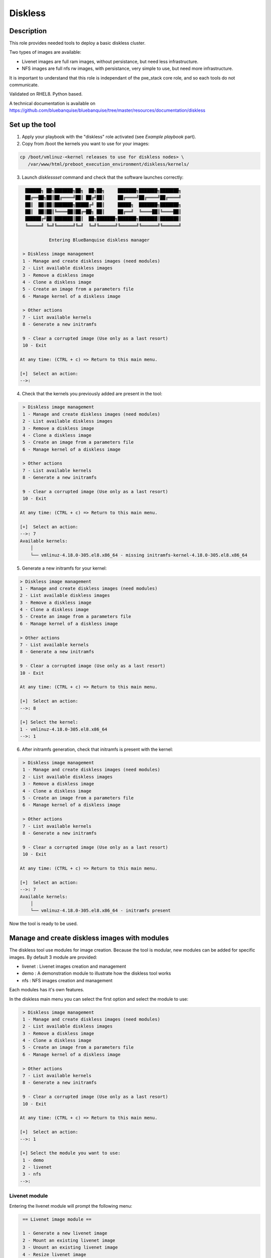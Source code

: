 Diskless
--------

Description
^^^^^^^^^^^

This role provides needed tools to deploy a basic diskless cluster.

Two types of images are available:

* Livenet images are full ram images, without persistance, but need less infrastructure.
* NFS images are full nfs rw images, with persistance, very simple to use, but need more infrastructure.

It is important to understand that this role is independant of the pxe_stack core role, and so each tools do not communicate.

Validated on RHEL8.
Python based.

A technical documentation is available on https://github.com/bluebanquise/bluebanquise/tree/master/resources/documentation/diskless

Set up the tool
^^^^^^^^^^^^^^^

1. Apply your playbook with the "diskless" role activated (see *Example playbook* part).

2. Copy from /boot the kernels you want to use for your images:

.. code-block:: text

  cp /boot/vmlinuz-<kernel releases to use for diskless nodes> \
     /var/www/html/preboot_execution_environment/diskless/kernels/

3. Launch *disklessset* command and check that the software launches correctly:

.. code-block:: text


    ██████╗ ██╗███████╗██╗  ██╗██╗     ███████╗███████╗███████╗
    ██╔══██╗██║██╔════╝██║ ██╔╝██║     ██╔════╝██╔════╝██╔════╝
    ██║  ██║██║███████╗█████╔╝ ██║     █████╗  ███████╗███████╗
    ██║  ██║██║╚════██║██╔═██╗ ██║     ██╔══╝  ╚════██║╚════██║
    ██████╔╝██║███████║██║  ██╗███████╗███████╗███████║███████║
    ╚═════╝ ╚═╝╚══════╝╚═╝  ╚═╝╚══════╝╚══════╝╚══════╝╚══════╝

             Entering BlueBanquise diskless manager

   > Diskless image management
   1 - Manage and create diskless images (need modules)
   2 - List available diskless images
   3 - Remove a diskless image
   4 - Clone a diskless image
   5 - Create an image from a parameters file
   6 - Manage kernel of a diskless image

   > Other actions
   7 - List available kernels
   8 - Generate a new initramfs

   9 - Clear a corrupted image (Use only as a last resort)
   10 - Exit

  At any time: (CTRL + c) => Return to this main menu.

  [+]  Select an action:
  -->:

4. Check that the kernels you previously added are present in the tool:

.. code-block:: text

   > Diskless image management
   1 - Manage and create diskless images (need modules)
   2 - List available diskless images
   3 - Remove a diskless image
   4 - Clone a diskless image
   5 - Create an image from a parameters file
   6 - Manage kernel of a diskless image

   > Other actions
   7 - List available kernels
   8 - Generate a new initramfs

   9 - Clear a corrupted image (Use only as a last resort)
   10 - Exit

  At any time: (CTRL + c) => Return to this main menu.

  [+]  Select an action:
  -->: 7
  Available kernels:
      │
      └── vmlinuz-4.18.0-305.el8.x86_64 - missing initramfs-kernel-4.18.0-305.el8.x86_64
    
5. Generate a new initramfs for your kernel:

.. code-block:: text

    > Diskless image management
    1 - Manage and create diskless images (need modules)
    2 - List available diskless images
    3 - Remove a diskless image
    4 - Clone a diskless image
    5 - Create an image from a parameters file
    6 - Manage kernel of a diskless image

    > Other actions
    7 - List available kernels
    8 - Generate a new initramfs

    9 - Clear a corrupted image (Use only as a last resort)
    10 - Exit

    At any time: (CTRL + c) => Return to this main menu.

    [+]  Select an action:
    -->: 8

    [+] Select the kernel:
    1 - vmlinuz-4.18.0-305.el8.x86_64
    -->: 1

6. After initramfs generation, check that initramfs is present with the kernel:

.. code-block:: text

   > Diskless image management
   1 - Manage and create diskless images (need modules)
   2 - List available diskless images
   3 - Remove a diskless image
   4 - Clone a diskless image
   5 - Create an image from a parameters file
   6 - Manage kernel of a diskless image

   > Other actions
   7 - List available kernels
   8 - Generate a new initramfs

   9 - Clear a corrupted image (Use only as a last resort)
   10 - Exit

  At any time: (CTRL + c) => Return to this main menu.

  [+]  Select an action:
  -->: 7
  Available kernels:
      │
      └── vmlinuz-4.18.0-305.el8.x86_64 - initramfs present

Now the tool is ready to be used.

Manage and create diskless images with modules
^^^^^^^^^^^^^^^^^^^^^^^^^^^^^^^^^^^^^^^^^^^^^^

The diskless tool use modules for image creation. Because the tool is modular, new modules can be added for specific images.
By default 3 module are provided:

* livenet : Livenet images creation and management
* demo : A demonstration module to illustrate how the diskless tool works
* nfs : NFS images creation and management

Each modules has it's own features.

In the diskless main menu you can select the first option and select the module to use:

.. code-block:: text

   > Diskless image management
   1 - Manage and create diskless images (need modules)
   2 - List available diskless images
   3 - Remove a diskless image
   4 - Clone a diskless image
   5 - Create an image from a parameters file
   6 - Manage kernel of a diskless image

   > Other actions
   7 - List available kernels
   8 - Generate a new initramfs

   9 - Clear a corrupted image (Use only as a last resort)
   10 - Exit

  At any time: (CTRL + c) => Return to this main menu.

  [+]  Select an action:
  -->: 1

  [+] Select the module you want to use:
   1 - demo
   2 - livenet
   3 - nfs
  -->:

Livenet module
""""""""""""""

Entering the livenet module will prompt the following menu:

.. code-block:: text

   == Livenet image module ==

   1 - Generate a new livenet image
   2 - Mount an existing livenet image
   3 - Unount an existing livenet image
   4 - Resize livenet image

   Select an action
  -->:

In this menu you can do four actions:

* Generate a new livenet image : This will guide you in order to create a new livenet image to boot.
* Mount an existing livenet image : Mount a livenet image in order to make actions inside (install packages, ...). Livenet images are mounted inside /var/tmp/diskless/workdir/<image name>/mnt.
* Unount an existing livenet image : Unmount a mounted livenet image.
* Resize livenet image : Resize a livenet image operating system in order to adjust space taken into the ram.

When generating a new livenet image with the first option, you will have to give few parameters:

* The name you want for your image
* The password for your image
* The kernel to use
* The type of livenet image, by default there are 3 types of livenet images.
* The size of the image (It will take this size into ram memory). Please be aware to give enough memory for your operating system.

NFS module
""""""""""

Entering the livenet module will prompt the following menu:

.. code-block:: text

   == NFS image module ==

   1 - Generate a new nfs staging image
   2 - Generate a new nfs golden image from a staging image
   3 - Manage nodes of a golden image

   Select an action
  -->:

In this menu you can do 3 actions:

* Generate a new nfs staging image : A staging image is the base image. You must not boot onto a stagging image but firsty create a golden image from it and boot on the golden image specific filesystem (Created with option 3).
* Generate a new nfs golden image from a staging image : Create a golden image from previoulsy created staging image.
* Manage nodes of a golden image: Create a specific file system for each nodes for a specific golden image. After adding a node to a golden image via this option, you can boot the node onto the golden image.

Demo module
"""""""""""

You can create demo images to test the diskless tool.
Corrupt a demo image will allow you to test the cleaning mechanism of the tool. In fact a corrupted demo image will be cleaned when listing images.
Demo module can also be used by devellopers to understand module creation.

List available diskless images
^^^^^^^^^^^^^^^^^^^^^^^^^^^^^^

This menu will allow you to view created and in creation diskless images with their attributs:

.. code-block:: text

     > Diskless image management
   1 - Manage and create diskless images (need modules)
   2 - List available diskless images
   3 - Remove a diskless image
   4 - Manage kernel of a diskless image

   > Other actions
   5 - List available kernels
   6 - Generate a new initramfs

   7 - Clear a corrupted image
   8 - Exit

  At any time: (CTRL + c) => Return to this main menu.

   Select an action:
  -->: 2

     [IN_CREATION]
   • Image name: nfsimg1
     Installation pid: 28716

     [CREATED]
   • Image name: livenetimg1
       ├── IMAGE_DIRECTORY: /var/www/html/preboot_execution_environment/diskless/images/livenetimg1
       ├── kernel: vmlinuz-4.18.0-147.el8.x86_64
       ├── image: initramfs-kernel-4.18.0-147.el8.x86_64
       ├── password: $6$fUfb9XQ2RCxHO15O$TubY.EQ44IP1xxbZYdpQl1mDrpyz1SoZ8eW3ApK3IoadfC7KjHCej7UtCjBLTbX9UBZm5rgKFhP1NfQUrIUxZ1
       ├── livenet_type: Type.STANDARD
       ├── livenet_size: 1500
       ├── is_mounted: False
       ├── image_class: LivenetImage
       └── creation_date: 2020-10-21

Remove a diskless image
^^^^^^^^^^^^^^^^^^^^^^^

Simply choose and remove a previously created diskless image.

Clone a diskless image
^^^^^^^^^^^^^^^^^^^^^^

Clone an existing diskless image into another image.

Create an image from a parameters file
^^^^^^^^^^^^^^^^^^^^^^^^^^^^^^^^^^^^^

This option allow you to create an image without go through the questions phase. You can create the new image from a parameters file. The parameters file must follow a specfic template. You can take example from the "image_data.yml" files generated when created images from questions (The usual way). You have to put a clear password in the given parameters file and follow these templates: 

Template of parameters file to create a livenet image:
""""""""""""""""""""""""""""""""""""""""""""""""""""""

.. code-block:: text

  image_data:

      name: live1-clone
      password: root
      kernel: vmlinuz-4.18.0-305.el8.x86_64
      livenet_type: Type.CORE
      livenet_size: 700
      ssh_pub_key: /root/.ssh/id_rsa.pub
      selinux: False
      optimize: False
      additional_packages: ['gzip']
      release_version: 8
      image_class: LivenetImage

ssh_pub_key, additional_packages, and release_version are optional.

Example of parameters file to create a nfs staging image:
"""""""""""""""""""""""""""""""""""""""""""""""""""""""""

.. code-block:: text

  image_data:

      name: nfs1
      password: root
      kernel: vmlinuz-4.18.0-305.el8.x86_64
      additional_packages: ['gzip']
      release_version: 8
      image_class: NfsStagingImage
    
additional_packages, and release_version are optional.

Don't put your parameters file in the disklessset tool directories, just load it with the tool option 5.

Manage kernel of a diskless image
^^^^^^^^^^^^^^^^^^^^^^^^^^^^^^^^^

Change the kernel of an existing diskless image.

List available kernels
^^^^^^^^^^^^^^^^^^^^^^

Show available kernels for diskless images. Kernels can be added in /var/www/html/preboot_execution_environment/diskless/kernels.

If the kernel has a generated initramfs file (Exemple with one kernel):

.. code-block:: text

  Available kernels:
      │
      └── vmlinuz-4.18.0-147.el8.x86_64 - initramfs present

If the kernel hasn't a generated initramfs file:

.. code-block:: text

  Available kernels:
      │
      └── vmlinuz-4.18.0-147.el8.x86_64 - missing initramfs-kernel-4.18.0-147.el8.x86_64

Generate a new initramfs
^^^^^^^^^^^^^^^^^^^^^^^^

Generate a new initramfs file for a kernel.

Clear a corrupted image
^^^^^^^^^^^^^^^^^^^^^^^

Remove totaly a diskless image with a brutal method.
You must use this option only if the image is corrupted or there are non compliant files.

Exit
^^^^

Exist the diskless tool.

Boot a diskless image
^^^^^^^^^^^^^^^^^^^^^

You can use the bootset bluebanquise tool to setup the boot image for a specific machine:

.. code-block:: text

  # bootset -n <machine name> -b diskless -i <diskless image name>

Please refer you to bootset documentation for further information.

Customizing Livenet image
^^^^^^^^^^^^^^^^^^^^^^^^^

The image name used in the examples below is *space_image*.

The disklessset tool allows to customize livenet images before booting them,
by mounting images and providing simple chroot inventory. System administrator 
can then tune or execute playbooks inside images.
This step also saves time on the execution of playbooks on booted diskless nodes.

To mount a livenet image in order to customize it, go to livenet module and select "mount livenet image".

It is now possible to copy files, install rpms, or tune any aspects of the 
mounted image.

To execute an Ansible playbook into the image, generate a new playbook 
with the following head:

.. code-block:: yaml

  - name: Computes diskless playbook
    hosts: /var/tmp/diskless/workdir/{{ image_name }}/mnt
    connection: chroot
    vars:
      j2_current_iceberg: iceberg1                #<<< UPDATE IF NEEDED
      j2_node_main_network: ice1-1                #<<< UPDATE
      start_service: false
      image_equipment_profile: equipment_typeC    #<<< UPDATE
      ep_firewall: false
  
    pre_tasks:
      - name: Add current host to defined equipment_profile
        add_host:
          hostname: "{{ inventory_hostname }}"
          groups: "{{ image_equipment_profile }}"
        tags:
          - always
  
    roles:
    # ADD HERE YOUR ROLES

Now, update the needed values in this file:

* **j2_current_iceberg**: Except if you are using multiple icebergs advanced feature, you should let this to `iceberg1`.
* **j2_node_main_network**: Set here your main network to be used. This will allow the roles to determine the services ip to bind to.
* **image_equipment_profile**: Set here your equipment_profile to be used. This will allow the roles to determine key values, for example find the repositories path to be used (distribution version, etc).

And add your desired roles under **roles:** in the file, like for 
any standard playbook.

Then execute it into the mounted image using the following command:

.. code-block:: text

  ansible-playbook computes.yml \
  -i /etc/bluebanquise/inventory/ -i /etc/bluebanquise/internal/ -i /var/tmp/diskless/workdir/space_image/inventory/ \
  --skip-tags identify -e "image_name=space_image"

Notes:

* The multiple `-i` defines Ansible inventories to gather. By default, in BlueBanquise, the first two inventories are used. We simply add the third one, corresponding to the mounting point.
* The `-e` (extra vars) are here to specify to the stack which iceberg and main network are to be used in the configuration of the node. (System cannot know on which nodes the image will be used).
* The `--skip-tags identify` prevents hostname and static ip to be set, since the image should be generic for multiple hosts.
* Firewall does not work properly in a chroot environment. Variable ep_firewall must be set to false when executing playbook in the chrooted image. If there are firewall related changes to be applied on the image, execute playbook with ep_firewall set to false in the playbook (but keep it true in the inventory) in the chrooted image. Once node is booted in diskless, execute again the playbook with ep_firewall to true (note: you can focus on firewall tasks only at this point using the firewall tag).

Before closing, also remember to clean dnf cache into the image chroot to save space.

.. code-block:: text

  # dnf clean all --installroot /var/tmp/diskless/workdir/space_image/mnt/

Now, using df command, check used space of the image, to resize it later if whished.

Using disklessset now, choose option 2 to unmount the image and squashfs it again.

It is possible now to use the tool to resize image, to reduce it to the desired value (to save ram on target host).
Always keep at least 100MB in / for temporary files and few logs generated during run.

Example Playbook
^^^^^^^^^^^^^^^^

.. code-block:: text

  - hosts: mngt0-1
    roles:
      - pxe_stack
      - diskless


Once the node is started, run your playbook with your roles.
It is important to synchronize your node's time by running the time role.

To be done
^^^^^^^^^^

* Make a livenet image autosizing system (Taken automatically the minimum size for operating system in ram).
* Make a diskless conf file in /etc in order to configure : Autoclean on/off, Directories location (images, kernels, ...).

Changelog
^^^^^^^^^
* 1.3.0: Role update. David Pieters <davidpieters22@gmail.com>
* 1.2.0: Role update. David Pieters <davidpieters22@gmail.com>, Benoit Leveugle <benoit.leveugle@gmail.com>
* 1.1.0: Role update. Benoit Leveugle <benoit.leveugle@gmail.com>, Bruno Travouillon <devel@travouillon.fr>
* 1.0.0: Role creation. Benoit Leveugle <benoit.leveugle@gmail.com>
